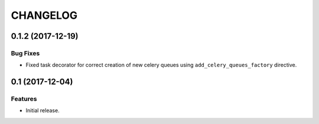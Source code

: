 ..  Changelog format guide.
    - Before make new release of core egg you MUST add here a header for new version with name "Next release".
    - After all headers and paragraphs you MUST add only ONE empty line.
    - At the end of sentence which describes some changes SHOULD be identifier of task from our task manager.
      This identifier MUST be placed in brackets. If a hot fix has not the task identifier then you
      can use the word "HOTFIX" instead of it.
    - At the end of sentence MUST stand a point.
    - List of changes in the one version MUST be grouped in the next sections:
        - Features
        - Changes
        - Bug Fixes
        - Docs

CHANGELOG
*********

0.1.2 (2017-12-19)
==================

Bug Fixes
---------

- Fixed task decorator for correct creation of new celery queues using
  ``add_celery_queues_factory`` directive.

0.1 (2017-12-04)
================

Features
--------

- Initial release.
